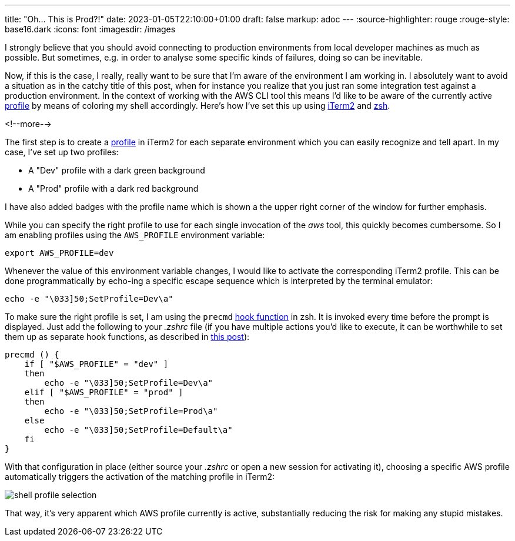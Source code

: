 ---
title: "Oh... This is Prod?!"
date: 2023-01-05T22:10:00+01:00
draft: false
markup: adoc
---
:source-highlighter: rouge
:rouge-style: base16.dark
:icons: font
:imagesdir: /images
ifdef::env-github[]
:imagesdir: ../../static/images
endif::[]

I strongly believe that you should avoid connecting to production environments from local developer machines as much as possible.
But sometimes, e.g. in order to analyse some specific kinds of failures,
doing so can be inevitable.

Now, if this is the case, I really, really want to be sure that I'm aware of the environment I am working in.
I absolutely want to avoid a situation as in the catchy title of this post,
when for instance you realize that you just ran some integration test against a production environment.
In the context of working with the AWS CLI tool this means I'd like to be aware of the currently active https://docs.aws.amazon.com/cli/latest/userguide/cli-configure-profiles.html[profile] by means of coloring my shell accordingly.
Here's how I've set this up using https://iterm2.com/[iTerm2] and https://www.zsh.org/[zsh].

<!--more-->

The first step is to create a https://iterm2.com/documentation-preferences-profiles-general.html[profile] in iTerm2 for each separate environment which you can easily recognize and tell apart.
In my case, I've set up two profiles:

* A "Dev" profile with a dark green background
* A "Prod" profile with a dark red background

I have also added badges with the profile name which is shown a the upper right corner of the window for further emphasis.

While you can specify the right profile to use for each single invocation of the _aws_ tool, this quickly becomes cumbersome.
So I am enabling profiles using the `AWS_PROFILE` environment variable:

[source,shell,linenums=true]
----
export AWS_PROFILE=dev
----

Whenever the value of this environment variable changes, I would like to activate the corresponding iTerm2 profile.
This can be done programmatically by echo-ing a specific escape sequence which is interpreted by the terminal emulator:

[source,shell,linenums=true]
----
echo -e "\033]50;SetProfile=Dev\a"
----

To make sure the right profile is set, I am using the `precmd` https://zsh.sourceforge.io/Doc/Release/Functions.html[hook function] in zsh.
It is invoked every time before the prompt is displayed.
Just add the following to your _.zshrc_ file
(if you have multiple actions you'd like to execute,
it can be worthwhile to set them up as separate hook functions,
as described in https://stephencharlesweiss.com/zsh-hooks[this post]):

[source,shell,linenums=true] 
----
precmd () {
    if [ "$AWS_PROFILE" = "dev" ]
    then
        echo -e "\033]50;SetProfile=Dev\a"
    elif [ "$AWS_PROFILE" = "prod" ]
    then
        echo -e "\033]50;SetProfile=Prod\a"
    else
        echo -e "\033]50;SetProfile=Default\a"
    fi
}
----

With that configuration in place (either source your _.zshrc_ or open a new session for activating it),
choosing a specific AWS profile automatically triggers the activation of the matching profile in iTerm2:

image::shell_profile_selection.gif[]

That way, it's very apparent which AWS profile currently is active, substantially reducing the risk for making any stupid mistakes.
